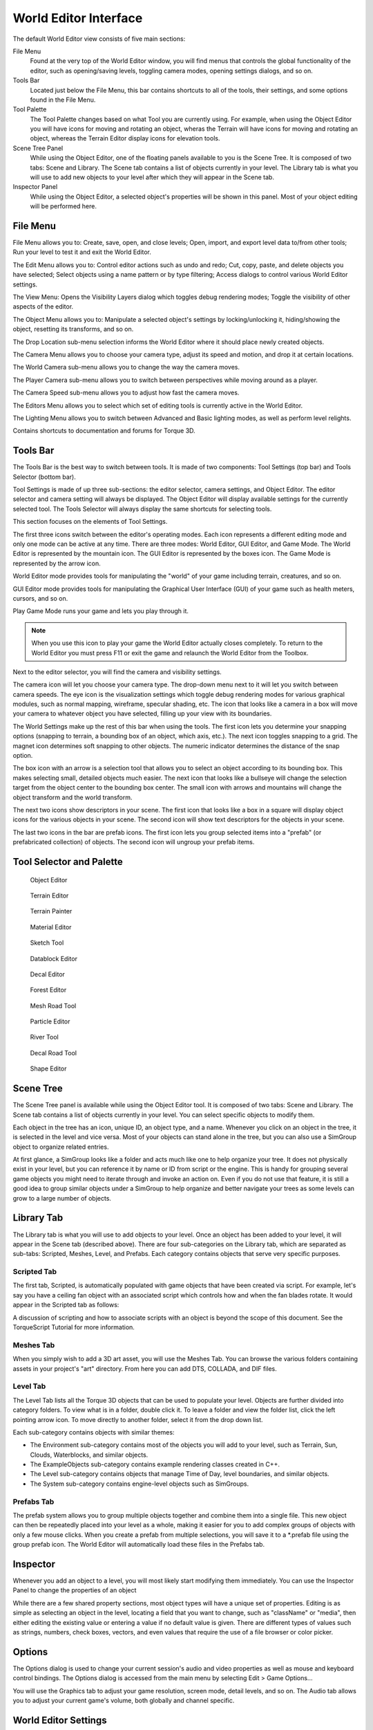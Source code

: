 World Editor Interface
======================

The default World Editor view consists of five main sections:

File Menu
	Found at the very top of the World Editor window, you will find menus that controls the global functionality of the editor, such as opening/saving levels, toggling camera modes, opening settings dialogs, and so on.

Tools Bar
	Located just below the File Menu, this bar contains shortcuts to all of the tools, their settings, and some options found in the File Menu.

Tool Palette
	The Tool Palette changes based on what Tool you are currently using. For example, when using the Object Editor you will have icons for moving and rotating an object, wheras the Terrain will have icons for moving and rotating an object, whereas the Terrain Editor display icons for elevation tools.

Scene Tree Panel
	While using the Object Editor, one of the floating panels available to you is the Scene Tree. It is composed of two tabs: Scene and Library. The Scene tab contains a list of objects currently in your level. The Library tab is what you will use to add new objects to your level after which they will appear in the Scene tab.

Inspector Panel
	While using the Object Editor, a selected object's properties will be shown in this panel. Most of your object editing will be performed here.

File Menu
---------

File Menu allows you to: Create, save, open, and close levels; Open, import, and export level data to/from other tools; Run your level to test it and exit the World Editor.

.. image:: interface/WEFileMenu.jpg

The Edit Menu allows you to: Control editor actions such as undo and redo; Cut, copy, paste, and delete objects you have selected; Select objects using a name pattern or by type filtering; Access dialogs to control various World Editor settings.

.. image:: interface/WEEditMenu.jpg

The View Menu: Opens the Visibility Layers dialog which toggles debug rendering modes; Toggle the visibility of other aspects of the editor.

.. image:: interface/WEViewMenu.jpg

The Object Menu allows you to: Manipulate a selected object's settings by locking/unlocking it, hiding/showing the object, resetting its transforms, and so on.

.. image:: interface/WEObjectMenu.jpg

The Drop Location sub-menu selection informs the World Editor where it should place newly created objects.

.. image:: interface/WEDropLocationMenu.jpg

The Camera Menu allows you to choose your camera type, adjust its speed and motion, and drop it at certain locations.

.. image:: interface/WECameraMenu.jpg

The World Camera sub-menu allows you to change the way the camera moves.

.. image:: interface/WEWorldCameraMenu.jpg

The Player Camera sub-menu allows you to switch between perspectives while moving around as a player.

.. image:: interface/WEPlayerCamera.jpg

The Camera Speed sub-menu allows you to adjust how fast the camera moves.

.. image:: interface/WECameraSpeedMenu.jpg

The Editors Menu allows you to select which set of editing tools is currently active in the World Editor.

.. image:: interface/WEEditorsMenu.jpg

The Lighting Menu allows you to switch between Advanced and Basic lighting modes, as well as perform level relights.

.. image:: interface/WELightingMenu.jpg

Contains shortcuts to documentation and forums for Torque 3D.

.. image:: interface/WEHelpMenu.jpg

Tools Bar
---------

The Tools Bar is the best way to switch between tools. It is made of two components: Tool Settings (top bar) and Tools Selector (bottom bar).

.. image:: interface/ShortToolbar.jpg

Tool Settings is made of up three sub-sections: the editor selector, camera settings, and Object Editor. The editor selector and camera setting will always be displayed. The Object Editor will display available settings for the currently selected tool. The Tools Selector will always display the same shortcuts for selecting tools.

This section focuses on the elements of Tool Settings.

The first three icons switch between the editor's operating modes. Each icon represents a different editing mode and only one mode can be active at any time. There are three modes: World Editor, GUI Editor, and Game Mode. The World Editor is represented by the mountain icon. The GUI Editor is represented by the boxes icon. The Game Mode is represented by the arrow icon.

.. image:: interface/EditorIcons.jpg

World Editor mode provides tools for manipulating the "world" of your game including terrain, creatures, and so on.

GUI Editor mode provides tools for manipulating the Graphical User Interface (GUI) of your game such as health meters, cursors, and so on.

Play Game Mode runs your game and lets you play through it. 

.. note:: 

	When you use this icon to play your game the World Editor actually closes completely. To return to the World Editor you must press F11 or exit the game and relaunch the World Editor from the Toolbox.

Next to the editor selector, you will find the camera and visibility settings.

.. image:: interface/CameraIcons.jpg

The camera icon will let you choose your camera type. The drop-down menu next to it will let you switch between camera speeds. The eye icon is the visualization settings which toggle debug rendering modes for various graphical modules, such as normal mapping, wireframe, specular shading, etc. The icon that looks like a camera in a box will move your camera to whatever object you have selected, filling up your view with its boundaries.

.. image:: interface/WorldSettingsIcons.jpg

The World Settings make up the rest of this bar when using the tools. The first icon lets you determine your snapping options (snapping to terrain, a bounding box of an object, which axis, etc.). The next icon toggles snapping to a grid. The magnet icon determines soft snapping to other objects. The numeric indicator determines the distance of the snap option.

The box icon with an arrow is a selection tool that allows you to select an object according to its bounding box. This makes selecting small, detailed objects much easier. The next icon that looks like a bullseye will change the selection target from the object center to the bounding box center. The small icon with arrows and mountains will change the object transform and the world transform.

The next two icons show descriptors in your scene. The first icon that looks like a box in a square will display object icons for the various objects in your scene. The second icon will show text descriptors for the objects in your scene.

The last two icons in the bar are prefab icons. The first icon lets you group selected items into a "prefab" (or prefabricated collection) of objects. The second icon will ungroup your prefab items.

Tool Selector and Palette
-------------------------

.. figure:: interface/ObjectEditorTool.jpg
	
	Object Editor

.. figure:: interface/TerrainEditorTool.jpg
	
	Terrain Editor

.. figure:: interface/TerrainPainterTool.jpg

	Terrain Painter

.. figure:: interface/MaterialEditorTool.jpg
	
	Material Editor

.. figure:: interface/SketchTool.jpg
	
	Sketch Tool

.. figure:: interface/DatablockEditor.jpg
	
	Datablock Editor

.. figure:: interface/DecalEditorTool.jpg
	
	Decal Editor

.. figure:: interface/ForestEditorTool.jpg
	
	Forest Editor

.. figure:: interface/MeshRoadTool.jpg
	
	Mesh Road Tool

.. figure:: interface/ParticleEditorTool.jpg
	
	Particle Editor

.. figure:: interface/RiverTool.jpg
	
	River Tool

.. figure:: interface/DecalRoadTool.jpg
	
	Decal Road Tool

.. figure:: interface/ShapeEditorTool.jpg
	
	Shape Editor

Scene Tree
----------

The Scene Tree panel is available while using the Object Editor tool. It is composed of two tabs: Scene and Library. The Scene tab contains a list of objects currently in your level. You can select specific objects to modify them.

.. image:: interface/SceneTree_SceneTab.jpg

Each object in the tree has an icon, unique ID, an object type, and a name. Whenever you click on an object in the tree, it is selected in the level and vice versa. Most of your objects can stand alone in the tree, but you can also use a SimGroup object to organize related entries.

At first glance, a SimGroup looks like a folder and acts much like one to help organize your tree. It does not physically exist in your level, but you can reference it by name or ID from script or the engine. This is handy for grouping several game objects you might need to iterate through and invoke an action on. Even if you do not use that feature, it is still a good idea to group similar objects under a SimGroup to help organize and better navigate your trees as some levels can grow to a large number of objects.

Library Tab
-----------

The Library tab is what you will use to add objects to your level. Once an object has been added to your level, it will appear in the Scene tab (described above). There are four sub-categories on the Library tab, which are separated as sub-tabs: Scripted, Meshes, Level, and Prefabs. Each category contains objects that serve very specific purposes.

.. image:: interface/SceneTree_LibraryTab.jpg

Scripted Tab
~~~~~~~~~~~~

The first tab, Scripted, is automatically populated with game objects that have been created via script. For example, let's say you have a ceiling fan object with an associated script which controls how and when the fan blades rotate. It would appear in the Scripted tab as follows:

.. image:: interface/ScriptedObject.jpg

A discussion of scripting and how to associate scripts with an object is beyond the scope of this document. See the TorqueScript Tutorial for more information.

Meshes Tab
~~~~~~~~~~~~

When you simply wish to add a 3D art asset, you will use the Meshes Tab. You can browse the various folders containing assets in your project's "art" directory. From here you can add DTS, COLLADA, and DIF files.

.. image:: interface/MeshObject.jpg

Level Tab
~~~~~~~~~

The Level Tab lists all the Torque 3D objects that can be used to populate your level. Objects are further divided into category folders. To view what is in a folder, double click it. To leave a folder and view the folder list, click the left pointing arrow icon. To move directly to another folder, select it from the drop down list.

.. image:: interface/LevelTab.jpg

Each sub-category contains objects with similar themes:

.. image:: interface/LevelTab_Environment.jpg

* The Environment sub-category contains most of the objects you will add to your level, such as Terrain, Sun, Clouds, Waterblocks, and similar objects.
* The ExampleObjects sub-category contains example rendering classes created in C++.
* The Level sub-category contains objects that manage Time of Day, level boundaries, and similar objects.
* The System sub-category contains engine-level objects such as SimGroups.

Prefabs Tab
~~~~~~~~~~~

The prefab system allows you to group multiple objects together and combine them into a single file. This new object can then be repeatedly placed into your level as a whole, making it easier for you to add complex groups of objects with only a few mouse clicks. When you create a prefab from multiple selections, you will save it to a \*.prefab file using the group prefab icon. The World Editor will automatically load these files in the Prefabs tab.

.. image:: interface/PrefabsTab.jpg

Inspector
---------

Whenever you add an object to a level, you will most likely start modifying them immediately. You can use the Inspector Panel to change the properties of an object

.. image:: interface/WEInspectorPanel.jpg

While there are a few shared property sections, most object types will have a unique set of properties. Editing is as simple as selecting an object in the level, locating a field that you want to change, such as "className" or "media", then either editing the existing value or entering a value if no default value is given. There are different types of values such as strings, numbers, check boxes, vectors, and even values that require the use of a file browser or color picker.

Options
-------

The Options dialog is used to change your current session's audio and video properties as well as mouse and keyboard control bindings. The Options dialog is accessed from the main menu by selecting Edit > Game Options...

.. image:: interface/OptionsDlg.jpg

You will use the Graphics tab to adjust your game resolution, screen mode, detail levels, and so on. The Audio tab allows you to adjust your current game's volume, both globally and channel specific.

World Editor Settings
---------------------

The World Editor Setting dialog is important to editing.

.. image:: interface/WorldEditorSettings.jpg

Through this dialog, you can change various aspects of how your tools render and function. The top left section will control what is rendered on your object, such as its text (name/ID), handle, and selection box. You can also adjust the rendering of the editing plane in relation to the object.

The bottom left section contains the control settings for your manipulators (Translate, Rotate, and Scale tools). You can tweak the sensitivity of the manipulators for more precise or dramatic modifications.

Both sections on the right have settings that adjust visibility and selection methods for your gizmos. The Visible Distance is also an important value, as that adjusts how far into the distance you can see while editing the level.

PostFX Manager
--------------

The PostFX Manager GUI allows level editors to control various post-processing effects. Select the *Enable PostFX* checkbox to toggle PostFX on and off.

.. image:: interface/postfx_toggle_off.png

Use the effect tabs to access the effect settings.

.. image:: interface/postfx_tabs_ssao.png

PostFX settings can be saved to file and and loaded automatically with the level. To achieve this, simply save the settings with the same name as the level file. For example, for Burg.mis, save the PostFX settings in a file called Burg.postfxpreset.cs in the same folder as the level file.

.. image:: interface/postfx_footer.png

SSAO
~~~~

Screen space ambient occlusion (SSAO) is an approximation of true Ambient Occlusion. Enabling the effect will darken creases and surfaces that are close together. Outdoor areas with brighter ambient light will show the effect better.

.. image:: interface/postfx_ssao_general.png

Quality
	Controls the number of ambient occlusion samples taken; higher quality is more expensive to compute.

Overall Strength
	Controls the overall intensity/darkness of the effect (applied on top of near/far strength).

Blur (Softness)
	Blur depth tolerance.

Blur (Normal Maps)
	Blur normal tolerance.

.. image:: interface/postfx_ssao_near.png

SSAO parameters for pixels near to the camera (small depth values).

Radius
	Occlusion radius.

Strength
	Occlusion intensity/darkness.

Depth min
	Minimum screen depth at which to apply effect.

Depth max
	Maximum screen depth at which to apply effect.

Tolerance
	*Unused*

Power
	*Unused*

.. image:: interface/postfx_ssao_far.png

SSAO parameters for pixels far away from the camera (large depth values).

Radius
	Occlusion radius.

Strength
	Occlusion intensity/darkness.

Depth min
	Minimum screen depth at which to apply effect.

Depth max
	Maximum screen depth at which to apply effect.

Tolerance
	*Unused*

Power
	*Unused*

HDR
~~~

Control several High Dynamic Range (HDR) effects including Bloom and Tone mapping.

.. image:: interface/postfx_hdr_bright.png

Tone Mapping Contrast
	Amount of interpolation between the scene and the tone mapped scene.

Key Value
	The tone mapping middle grey or exposure value used to adjust the overall "balance" of the image.

Minimum Luminence
	The minimum luninace value to allow when tone mapping the scene. Is particularly useful if your scene very dark or has a black ambient color in places.

White Cutoff
	The lowest luminance value which is mapped to white. This is usually set to the highest visible luminance in your scene. By setting this to smaller values you get a contrast enhancement.

Brightness Adapt Rate
	The rate of adaptation from the previous and new average scene luminance.

.. image:: interface/postfx_hdr_bloom.png

Bright Pass Threshold
	The threshold luminace value for pixels which are considered "bright" and need to be bloomed.

Blur multiplier/mean/Std Dev
	These control the gaussian blur of the bright pass for the bloom effect.

.. image:: interface/postfx_hdr_effects.png

Enable color shift
	Enables a scene tinting/blue shift based on the selected color, for a cinematic desaturated night effect.

Light Rays
~~~~~~~~~~

This effect creates radial light scattering (also known as god rays). It works best when the scene contains a very bright light, but even in the example above you should be able to see some scattering occuring around the crystal.

.. image:: interface/postfx_rays.png

Brightness
	Intensity of the light ray effect.

DOF
~~~

Depth of Field (DOF) simulates a camera lens, and blurs pixels based on depth from the focal point. DOF is commonly used when zooming in with a weapon.

.. image:: interface/postfx_dof_general.png

Enable DOF
	Enable/disable the DOF effect.

Enable Auto Focus
	Determines how the focal depth is calculated. When auto-focus is disabled, focal depth is set manually by calling DOFPostEffect::setFocalDist. When auto-focus is enabled, focal depth is calculated automatically by performing a raycast at the screen-center.

.. image:: interface/postfx_dof_focus.png

Near/Far Blur Max
	Sets maximum blur for pixels closer/further than the focal distance.

Focus Range (Min/Max)
	The min and max range parameters control how much area around the focal distance is completely in focus.

Blur Curve Near/Far
	Controls the gradient of the near/far blurring curve. A small number causes bluriness to increase gradually at distances closer/further than the focal distance. A large number causes bluriness to increase quickly.

Sharpness
~~~~~~~~~

.. image:: interface/postfx_sharpness.png

Nightvision
~~~~~~~~~~~

.. image:: interface/postfx_night_bright.png

.. image:: interface/postfx_night_distort.png

Manipulators
------------

The last World Editor visual we will describe is the gizmo. A gizmo is a three dimensional rendering of an object's transforms. While using the Object Editor tool, you can use a gizmo to adjust an object's location, rotation, and scale without having to manually input number values in the Inspector Panel.

Each gizmo has a unique appearance to notify you of what you are adjusting based upon the tool that you are using.

Move Tool Gizmo
~~~~~~~~~~~~~~~

When you wish to move an object from one place to another, you will use the Move Tool. This is represented by a gizmo with arrows pointing toward different axes.

You can grab an arrow to move the object along an axis, or grab a space between two arrows to move it in both directions.

.. image:: interface/TranslateGizmo.jpg

If you look carefully, you should see letters at the end of each arrow. These correspond to Torque 3D's world coordinate system. The engine utilizes the right-handed (or positive) Cartesian coordinate system, where Z is up (top), X is side (right), and Y is front (forward). This applies to the rest of the gizmos.

Scaling Tool Gizmo
~~~~~~~~~~~~~~~~~~

The Scaling Tool is represented by a gizmo that looks similar to the Translate gizmo. Instead of arrows, there are blocks at the end of the gizmo lines. Dragging one of the boxes in a direction will shrink or grow your object, depending on which direction you move.

.. image:: interface/ScaleGizmo.jpg

Rotation Tool Gizmo
~~~~~~~~~~~~~~~~~~~

While using the Rotation Tool, the orientation gizmo will be rendered. This gizmo looks and acts much differently than the previous two. Instead of straight lines, multiple circles will surround your object.

.. image:: interface/RotateGizmo.jpg

Dragging the red circle in a direction will rotate the object along the X-Axis. Green rotates around the Y-Axis. Blue rotates around the Z-axis. The off color circles allow you to rotate an object along multiple axes.
